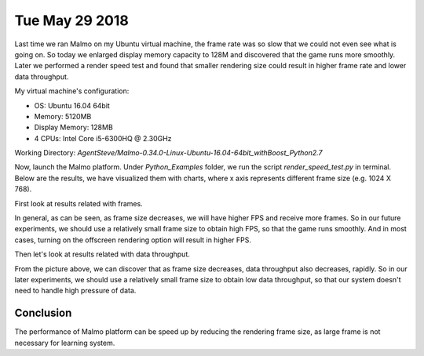 Tue May 29 2018
===============

Last time we ran Malmo on my Ubuntu virtual machine, the frame rate was so slow 
that we could not even see what is going on. So today we enlarged display memory 
capacity to 128M and discovered that the game runs more smoothly. Later we performed 
a render speed test and found that smaller rendering size could result in higher 
frame rate and lower data throughput.

My virtual machine's configuration:

- OS: Ubuntu 16.04 64bit
- Memory: 5120MB
- Display Memory: 128MB
- 4 CPUs: Intel Core i5-6300HQ @ 2.30GHz

Working Directory: *AgentSteve/Malmo-0.34.0-Linux-Ubuntu-16.04-64bit_withBoost_Python2.7*

Now, launch the Malmo platform. Under *Python_Examples* folder, we run the script *render_speed_test.py* in terminal. Below are the results, we have visualized them
with charts, where x axis represents different frame size (e.g. 1024 X 768).

First look at results related with frames.

.. image:: img/frames.jpg

In general, as can be seen, as frame size decreases, we will have higher FPS
and receive more frames. So in our future experiments, we should use a relatively
small frame size to obtain high FPS, so that the game runs smoothly. And in most 
cases, turning on the offscreen rendering option will result in higher FPS.

Then let's look at results related with data throughput.

.. image:: img/data.jpg

From the picture above, we can discover that as frame size decreases, data throughput
also decreases, rapidly. So in our later experiments, we should use a relatively
small frame size to obtain low data throughput, so that our system doesn't need
to handle high pressure of data.

Conclusion
----------

The performance of Malmo platform can be speed up by reducing the rendering frame
size, as large frame is not necessary for learning system.
